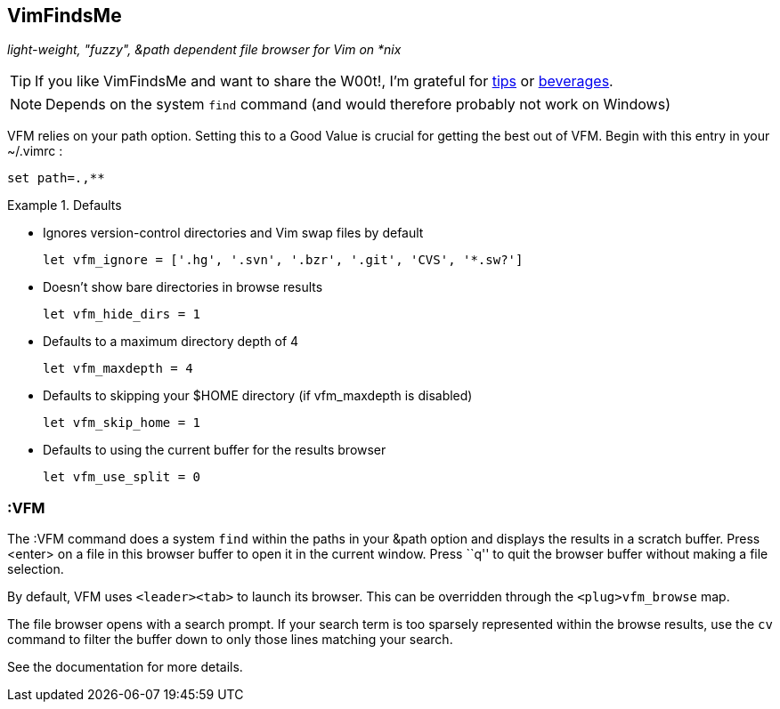 VimFindsMe
----------

__light-weight, "fuzzy", &path dependent file browser for Vim on *nix__

TIP: If you like VimFindsMe and want to share the W00t!, I'm grateful for
https://www.gittip.com/bairuidahu/[tips] or
http://of-vim-and-vigor.blogspot.com/[beverages].

NOTE: Depends on the system `find` command (and would therefore
      probably not work on Windows)

VFM relies on your +path+ option. Setting this to a Good Value is crucial
for getting the best out of VFM. Begin with this entry in your +~/.vimrc+ :

  set path=.,**

.Defaults
====
* Ignores version-control directories and Vim swap files by default
+
    let vfm_ignore = ['.hg', '.svn', '.bzr', '.git', 'CVS', '*.sw?']

* Doesn't show bare directories in browse results
+
    let vfm_hide_dirs = 1

* Defaults to a maximum directory depth of 4
+
    let vfm_maxdepth = 4

* Defaults to skipping your $HOME directory (if vfm_maxdepth is disabled)
+
    let vfm_skip_home = 1

* Defaults to using the current buffer for the results browser
+
    let vfm_use_split = 0
====

:VFM
~~~~

The ++:VFM++ command does a system `find` within the paths in your
&path option and displays the results in a scratch buffer. Press
<enter> on a file in this browser buffer to open it in the current
window. Press ``q'' to quit the browser buffer without making a file
selection.

By default, VFM uses `<leader><tab>` to launch its browser. This can
be overridden through the `<plug>vfm_browse` map.

The file browser opens with a search prompt. If your search term is
too sparsely represented within the browse results, use the `cv`
command to filter the buffer down to only those lines matching your
search.

See the documentation for more details.
